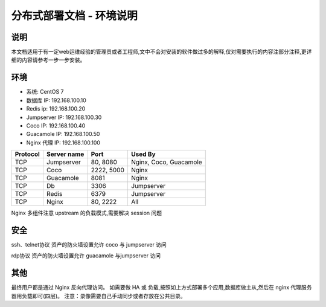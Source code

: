 分布式部署文档 - 环境说明
--------------------------------------------------------

说明
~~~~~~~

本文档适用于有一定web运维经验的管理员或者工程师,文中不会对安装的软件做过多的解释,仅对需要执行的内容注部分注释,更详细的内容请参考一步一步安装。

环境
~~~~~~~

-  系统: CentOS 7
-  数据库 IP: 192.168.100.10
-  Redis ip: 192.168.100.20
-  Jumpserver IP: 192.168.100.30
-  Coco IP: 192.168.100.40
-  Guacamole IP: 192.168.100.50
-  Nginx 代理 IP: 192.168.100.100

+------------+-----------------+------------+------------------------+
|  Protocol  |   Server name   |    Port    |         Used By        |
+============+=================+============+========================+
|     TCP    |    Jumpserver   |  80, 8080  | Nginx, Coco, Guacamole |
+------------+-----------------+------------+------------------------+
|     TCP    |       Coco      | 2222, 5000 |          Nginx         |
+------------+-----------------+------------+------------------------+
|     TCP    |     Guacamole   |    8081    |          Nginx         |
+------------+-----------------+------------+------------------------+
|     TCP    |        Db       |    3306    |        Jumpserver      |
+------------+-----------------+------------+------------------------+
|     TCP    |       Redis     |    6379    |        Jumpserver      |
+------------+-----------------+------------+------------------------+
|     TCP    |       Nginx     |  80, 2222  |           All          |
+------------+-----------------+------------+------------------------+


Nginx 多组件注意 upstream 的负载模式,需要解决 session 问题

安全
~~~~~~~

ssh、telnet协议 资产的防火墙设置允许 coco 与 jumpserver 访问

rdp协议 资产的防火墙设置允许 guacamole 与jumpserver 访问

其他
~~~~~~~

最终用户都是通过 Nginx 反向代理访问。
如需要做 HA 或 负载,按照如上方式部署多个应用,数据库做主从,然后在 nginx 代理服务器用负载即可(四层)。
注意：录像需要自己手动同步或者存放在公共目录。
